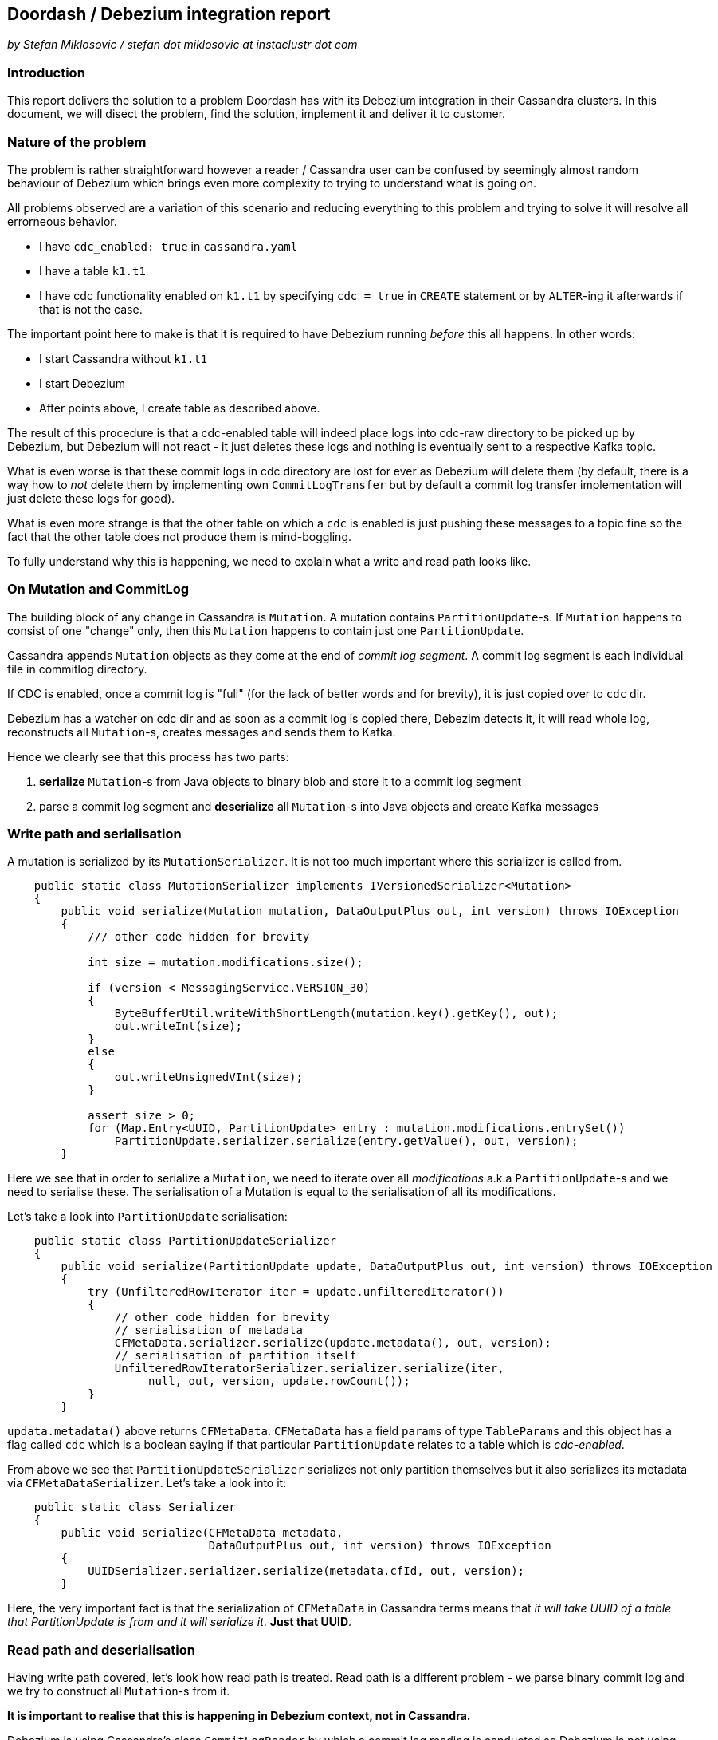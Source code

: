 == Doordash / Debezium integration report

_by Stefan Miklosovic / stefan dot miklosovic at instaclustr dot com_

=== Introduction

This report delivers the solution to a problem Doordash has with its Debezium integration in their
Cassandra clusters. In this document, we will disect the problem,
find the solution, implement it and deliver it to customer.

=== Nature of the problem

The problem is rather straightforward however a reader / Cassandra user can be confused by seemingly
almost random behaviour of Debezium which brings even more complexity to trying to understand what is going on.

All problems observed are a variation of this scenario and reducing everything to this problem and
trying to solve it will resolve all errorneous behavior.

* I have `cdc_enabled: true` in `cassandra.yaml`
* I have a table `k1.t1`
* I have cdc functionality enabled on `k1.t1` by specifying `cdc = true` in `CREATE` statement
or by `ALTER`-ing it afterwards if that is not the case.

The important point here to make is that it is required to have Debezium running _before_ this
all happens. In other words:

* I start Cassandra without `k1.t1`
* I start Debezium
* After points above, I create table as described above.

The result of this procedure is that a cdc-enabled table will indeed place logs into cdc-raw directory
to be picked up by Debezium, but Debezium will not react - it just deletes these logs and nothing
is eventually sent to a respective Kafka topic.

What is even worse is that these commit logs in cdc directory are lost for ever as Debezium will delete them (by default,
there is a way how to _not_ delete them by implementing own `CommitLogTransfer` but by default
a commit log transfer implementation will just delete these logs for good).

What is even more strange is that the other table on which a `cdc` is enabled is just pushing these
messages to a topic fine so the fact that the other table does not produce them is mind-boggling.

To fully understand why this is happening, we need to explain what a write and read path looks like.

=== On Mutation and CommitLog

The building block of any change in Cassandra is `Mutation`. A mutation contains `PartitionUpdate`-s.
If `Mutation` happens to consist of one "change" only, then this `Mutation` happens to contain
just one `PartitionUpdate`.

Cassandra appends `Mutation` objects as they come at the end of _commit log segment_. A commit log segment
is each individual file in commitlog directory.

If CDC is enabled, once a commit log is "full" (for the lack of better words and for brevity), it is
just copied over to `cdc` dir.

Debezium has a watcher on cdc dir and as soon as a commit log is copied there, Debezim detects it,
it will read whole log, reconstructs all `Mutation`-s, creates messages and sends them to Kafka.

Hence we clearly see that this process has two parts:

1. *serialize* `Mutation`-s from Java objects to binary blob and store it to a commit log segment
2. parse a commit log segment and *deserialize* all `Mutation`-s into Java objects and create Kafka messages

=== Write path and serialisation

A mutation is serialized by its `MutationSerializer`. It is not too much important where this
serializer is called from.

[source,java]
----
    public static class MutationSerializer implements IVersionedSerializer<Mutation>
    {
        public void serialize(Mutation mutation, DataOutputPlus out, int version) throws IOException
        {
            /// other code hidden for brevity

            int size = mutation.modifications.size();

            if (version < MessagingService.VERSION_30)
            {
                ByteBufferUtil.writeWithShortLength(mutation.key().getKey(), out);
                out.writeInt(size);
            }
            else
            {
                out.writeUnsignedVInt(size);
            }

            assert size > 0;
            for (Map.Entry<UUID, PartitionUpdate> entry : mutation.modifications.entrySet())
                PartitionUpdate.serializer.serialize(entry.getValue(), out, version);
        }
----

Here we see that in order to serialize a `Mutation`, we need to iterate over all _modifications_
a.k.a `PartitionUpdate`-s and we need to serialise these. The serialisation of a Mutation
is equal to the serialisation of all its modifications.

Let's take a look into `PartitionUpdate` serialisation:

[source,java]
----
    public static class PartitionUpdateSerializer
    {
        public void serialize(PartitionUpdate update, DataOutputPlus out, int version) throws IOException
        {
            try (UnfilteredRowIterator iter = update.unfilteredIterator())
            {
                // other code hidden for brevity
                // serialisation of metadata
                CFMetaData.serializer.serialize(update.metadata(), out, version);
                // serialisation of partition itself
                UnfilteredRowIteratorSerializer.serializer.serialize(iter,
                     null, out, version, update.rowCount());
            }
        }
----

`updata.metadata()` above returns `CFMetaData`. `CFMetaData` has a field `params` of
type `TableParams` and this object has a flag called `cdc` which is a boolean saying
if that particular `PartitionUpdate` relates to a table which is _cdc-enabled_.

From above we see that `PartitionUpdateSerializer` serializes not only partition themselves
but it also serializes its metadata via `CFMetaDataSerializer`. Let's take a look into it:

[source,java]
----
    public static class Serializer
    {
        public void serialize(CFMetaData metadata,
                              DataOutputPlus out, int version) throws IOException
        {
            UUIDSerializer.serializer.serialize(metadata.cfId, out, version);
        }
----

Here, the very important fact is that the serialization of `CFMetaData` in Cassandra terms
means that _it will take UUID of a table that PartitionUpdate is from and it will serialize it_.
*Just that UUID*.

=== Read path and deserialisation

Having write path covered, let's look how read path is treated. Read path is a different problem -
we parse binary commit log and we try to construct all `Mutation`-s from it.

*It is important to realise that this is happening in Debezium context, not in Cassandra.*

Debezium is using Cassandra's class `CommitLogReader` by which a commit log reading is conducted so
Debezium is not using anything custom but built-in Cassandra functionality.

Cassandra's `CommitLogReader` is used in Debezium's `CommitLogProcessor`. It just scans new commit logs
as they are copied to cdc dir and it will use `CommitLogReader` in its `process` method.

`CommitLogReader` is reading commit logs via method `readCommitLogSegment` which accepts `CommitLogReadHandler`.
Commit log handler is the custom implementation of Debezium to actually hook there its functionality to process
mutations as they come from reading a commit log segment.

For the completeness, the chain of method calls to the place where handler is ultimately called is like

1. `CommitLogReader#readCommitLogSegment`
2. in method from 1) there is call to private `CommitLogReader#readSection`, a commit log is not read all at once but it is read by chunks - _sections_.
3. in 2) we pass our handler to `CommitLogReader#readMutation`

At the beginning of 3) we *deserialize* buffer into a mutation.

[source,java]
----
        try (RebufferingInputStream bufIn = new DataInputBuffer(inputBuffer, 0, size))
        {
            mutation = Mutation.serializer.deserialize(bufIn,
                                                       desc.getMessagingVersion(),
                                                       SerializationHelper.Flag.LOCAL);
----

Finally, at the very bottom we see the handling of just deserialized `Mutation` by our
custom handler.

[source,java]
----
handler.handleMutation(mutation, size, entryLocation, desc);
----

The implementation of this handler in Debezium looks like this:

[source,java]
----
    @Override
    public void handleMutation(Mutation mutation,
                               int size,
                               int entryLocation,
                               CommitLogDescriptor descriptor) {
        if (!mutation.trackedByCDC()) {
            return;
        }

        // other code
        // here Mutation is eventually transformed to a Kafka message and sent
----

This is crucial. The problem is that *a mutation is not tracked by cdc* (empirically verified by putting heavy logging at all the places).

In other words: we have verified that Cassandra serialized data as it is supposed to do but for some reason, its mutation which was previously marked as _cdc-enabled_
is not deserialized in such a way that `trackedByCDC` would be `true` so that method
would not return immediately (hence nothing is sent to Kafka).

Let's see the logic behind `Mutation#trackedByCDC` method

[source,java]
----
    public boolean trackedByCDC()
    {
        return cdcEnabled;
    }
----

It is just a getter. This flag is however set on _read path_ by
`MutationSerializer#deserialize`. At the end of that method it returns

[source,java]
----
return new Mutation(update.metadata().ksName, dk, modifications);
----

And finally, in its constructor we find:

[source,java]
----
    protected Mutation(... params for constructor)
    {
        this.keyspaceName = keyspaceName;
        this.key = key;
        this.modifications = modifications;
        for (PartitionUpdate pu : modifications.values())
            cdcEnabled |= pu.metadata().params.cdc;
    }
----

Here we see that `cdcEnabled` flag will be `true` in case _whatever_ `PartitionUpdate` metadata has in their params `cdc` to be true.

`PartitionUpdate#metadata` returns `CFMetaData` on deserialization, nothing wrong with that.

Yet we clearly see that after everything is deserialized fully, that flag is still `false` ...

=== The core of the problem

The problems are two. The first problem is that the serialized object of a Mutation
does not contain its `TableParams` - or to better put it - `PartitionUpdate` of a
Mutation is not serialized in such a way that it would contain `cdc` flag as well.
We saw it contains only `cdIf` (uuid) and that is all.

However, it is rather understandable that it is done like that because after a closer look, this information is not necessary. If we refresh the content of `MutationSerializer#deserialize`, it contains

[source,java]
----
PartitionUpdate.serializer.deserialize(in, version, flag, key);
----

Which in turn contains

[source,java]
----
CFMetaData metadata = CFMetaData.serializer.deserialize(in, version);
----

Which finally calls:

[source,java]
----
UUID cfId = UUIDSerializer.serializer.deserialize(in, version);
CFMetaData metadata = Schema.instance.getCFMetaData(cfId);
----

Hence we see that all it takes to populate `PartitionUpdate` with `CFMetaData`
is to look what `cfId` we serialized and based on that id, we retrieve
metadata from `Schema`.

The conclusion is rather clear - we have running node which serializes just fine
but we have deserialized mutations for which its retrieved `CFMetaData` contains
`cdc` flag which is `false` so its processing is skipped.

The reason this is happening is that when Debezium starts, it will read Cassadra schema by doing this in `CassandraConnectorContext` constructor:

[source,java]
----
Schema.instance.loadDdlFromDisk(this.config.cassandraConfig());
----

which translates to

[source,java]
----
    public void loadDdlFromDisk(String yamlConfig) {
        // other stuff ...
        DatabaseDescriptor.toolInitialization();
        Schema.instance.loadFromDisk(false);
    }
----

This is done *once when Debezium starts* and it is *not* changed. So
if you create a table after Debezium starts, Debezium just does not sees it. Same happens when that table already exists but you alter it with `cdc = true` *after Debezium started*.

Debezium's internals are using Cassandra code internals but since Debezium is different JVM / process from Cassandra, what happens in Cassandra after Debezium is started is not visible to Debezium because
it is just completely different JVM process and if you enabled cdc in Cassandra, Debezium just does not know about it.

However, if you restart Debezium while `cdc` is already enabled,
*it will read system keyspaces of Cassandra after it persisted these changes to disk to system SSTables* so it will just send it to Kafka fine.

=== Proposed solution

The only solution I see is to _reload Cassandra schema in Debezium_
before *each* commmit log segment in `cdc` dir is scanned / parsed.

The reason it should be done before processing each log is that you can not possibly know from outside while you are going to read it if that log contains mutations which contains partition updates which are coming from a table for which you just enabled cdc recently or not so you have to do it before read it in every case. This refreshment of schema is not performance sensitive, it just takes few milliseconds / sub seconds time.

If we do that, on deserialization path, the deserialization of `PartitionUpdate` will populate it with `CFMetaData` which reflect the true state of it because Cassandra just contains it in its system tables.

The reloading of schema can be done on demand, as said, Debezium has a watch on cdc dir and it does this

[source,java]
----
void handleEvent(WatchEvent<?> event, Path path) {
    if (isRunning()) {
        // this would be added
        SchemaProcessor.SchemaReinitializer.reinitialize();

        // this stays as is
        processCommitLog(path.toFile());
    }
}
----

The implementation of reinitializer would look like this (working example)

[source,java]
----
public static final class SchemaReinitializer {
        public static synchronized void reinitialize() {
            try {
                // give it some time to flush system table to disk so we can read them again
                Thread.sleep(5000);
                clearWithoutAnnouncing();
                Schema.instance.loadFromDisk(false);
            }
            catch (final Throwable ex) {
                logger.info("Error in reinitialisation method", ex);
            }
        }

        public static synchronized void clearWithoutAnnouncing() {
            for (String keyspaceName : Schema.instance.getNonSystemKeyspaces()) {
                org.apache.cassandra.schema.KeyspaceMetadata ksm =
                    Schema.instance.getKSMetaData(keyspaceName);
                ksm.tables.forEach(view -> Schema.instance.unload(view));
                // this method does not exist in Cassandra
                // ksm.views.forEach(view -> Schema.instance.unload(view));
                Schema.instance.clearKeyspaceMetadata(ksm);
            }
            logger.info("clearing without announce done");
        }
    }
----

There is also `Schema.instance.clear()` but it also announces schema changes and it
invokes parts of the Cassandra codebase which are throwing exceptions when it is called outside
of Cassandra - remember we are using Cassandra code but we do not actually run Cassandra in Debezium
so it would call code we do not want.

Fortunately, all methods we need are public so we just copy `clear` of `Schema` but we remove
last line announcing new version which is problematic.

Once this is done, if we alter table in Cassandra, `cdc` will be parsed right so Mutation will not be
skipped from processing and Kafka messages will be sent over.

The other solution would be to create JVM agent instead of a standalone process. By doing so, we would run Debezium in the same JVM as Cassandra runs so if Cassandra updates cdc flag on some metadata, Debezium sees it instantly. This path is yet to be implemented if we chose so, I am not sure if it is possible but in pricinple it should be.